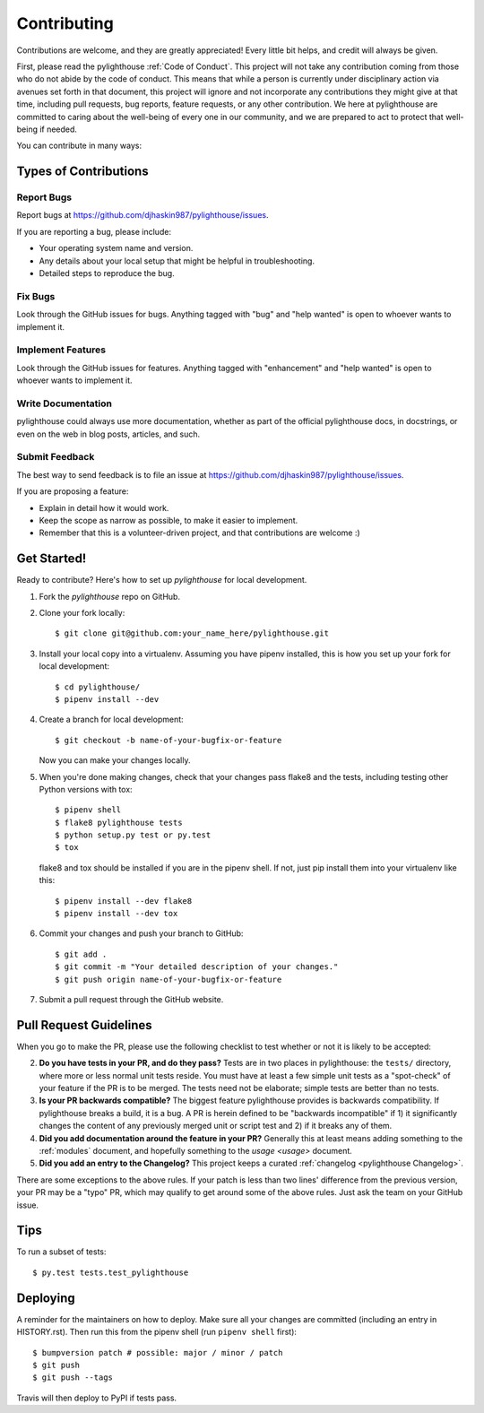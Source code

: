 .. highlight:: shell

.. _Contributing:

============
Contributing
============

Contributions are welcome, and they are greatly appreciated! Every little bit
helps, and credit will always be given.

First, please read the pylighthouse :ref:`Code of Conduct`. This project
will not take any contribution coming from those who do not abide by
the code of conduct. This means that while a person is currently under
disciplinary action via avenues set forth in that document, this project will
ignore and not incorporate any contributions they might give at that time,
including pull requests, bug reports, feature requests, or any other
contribution. We here at pylighthouse are committed to caring about
the well-being of every one in our community, and we are prepared to act to
protect that well-being if needed.

You can contribute in many ways:

Types of Contributions
----------------------

Report Bugs
~~~~~~~~~~~

Report bugs at https://github.com/djhaskin987/pylighthouse/issues.

If you are reporting a bug, please include:

* Your operating system name and version.
* Any details about your local setup that might be helpful in troubleshooting.
* Detailed steps to reproduce the bug.

Fix Bugs
~~~~~~~~

Look through the GitHub issues for bugs. Anything tagged with "bug" and "help
wanted" is open to whoever wants to implement it.

Implement Features
~~~~~~~~~~~~~~~~~~

Look through the GitHub issues for features. Anything tagged with "enhancement"
and "help wanted" is open to whoever wants to implement it.

Write Documentation
~~~~~~~~~~~~~~~~~~~

pylighthouse could always use more documentation, whether as part of the
official pylighthouse docs, in docstrings, or even on the web in blog posts,
articles, and such.

Submit Feedback
~~~~~~~~~~~~~~~

The best way to send feedback is to file an issue at https://github.com/djhaskin987/pylighthouse/issues.

If you are proposing a feature:

* Explain in detail how it would work.
* Keep the scope as narrow as possible, to make it easier to implement.
* Remember that this is a volunteer-driven project, and that contributions
  are welcome :)

Get Started!
------------

Ready to contribute? Here's how to set up `pylighthouse` for local development.

1. Fork the `pylighthouse` repo on GitHub.
2. Clone your fork locally::

    $ git clone git@github.com:your_name_here/pylighthouse.git

3. Install your local copy into a virtualenv. Assuming you have
   pipenv installed, this is how you set up your fork for local
   development::

    $ cd pylighthouse/
    $ pipenv install --dev

4. Create a branch for local development::

    $ git checkout -b name-of-your-bugfix-or-feature

   Now you can make your changes locally.

5. When you're done making changes, check that your changes pass flake8 and the
   tests, including testing other Python versions with tox::

    $ pipenv shell
    $ flake8 pylighthouse tests
    $ python setup.py test or py.test
    $ tox

   flake8 and tox should be installed if you are in the pipenv shell. If not,
   just pip install them into your virtualenv like this::

    $ pipenv install --dev flake8
    $ pipenv install --dev tox

6. Commit your changes and push your branch to GitHub::

    $ git add .
    $ git commit -m "Your detailed description of your changes."
    $ git push origin name-of-your-bugfix-or-feature

7. Submit a pull request through the GitHub website.

Pull Request Guidelines
-----------------------

When you go to make the PR, please use the following checklist to test
whether or not it is likely to be accepted:

2. **Do you have tests in your PR, and do they pass?** Tests are in
   two places in pylighthouse: the ``tests/`` directory, where more
   or less normal unit tests reside. You must have at least a few
   simple unit tests as a "spot-check" of your feature if the PR is to be
   merged. The tests need not be elaborate; simple tests are better than no
   tests.
3. **Is your PR backwards compatible?** The biggest feature pylighthouse
   provides is backwards compatibility. If pylighthouse breaks a build, it
   is a bug. A PR is herein defined to be "backwards incompatible"
   if 1) it significantly changes the content of any previously merged unit or
   script test and 2) if it breaks any of them.
4. **Did you add documentation around the feature in your PR?**
   Generally this at least means adding something to the :ref:`modules`
   document, and hopefully something to the `usage <usage>`
   document.
5. **Did you add an entry to the Changelog?** This project keeps a
   curated :ref:`changelog <pylighthouse Changelog>`.

There are some exceptions to the above rules. If your patch is less than
two lines' difference from the previous version, your PR may be a "typo" PR,
which may qualify to get around some of the above rules. Just ask the team
on your GitHub issue.

.. _git-flow: http://nvie.com/posts/a-successful-git-branching-model/

Tips
----

To run a subset of tests::

    $ py.test tests.test_pylighthouse

Deploying
---------

A reminder for the maintainers on how to deploy.
Make sure all your changes are committed (including an entry in HISTORY.rst).
Then run this from the pipenv shell (run ``pipenv shell`` first)::

    $ bumpversion patch # possible: major / minor / patch
    $ git push
    $ git push --tags

Travis will then deploy to PyPI if tests pass.
